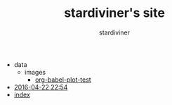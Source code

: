 # Created 2018-04-18 Wed 15:08
#+TITLE: stardiviner's site
#+AUTHOR: stardiviner
- data
  - images
    - [[file:data/images/org-babel-plot-test][org-babel-plot-test]]
- [[file:2016-04-22 22:54][2016-04-22 22:54]]
- [[file:index][index]]
